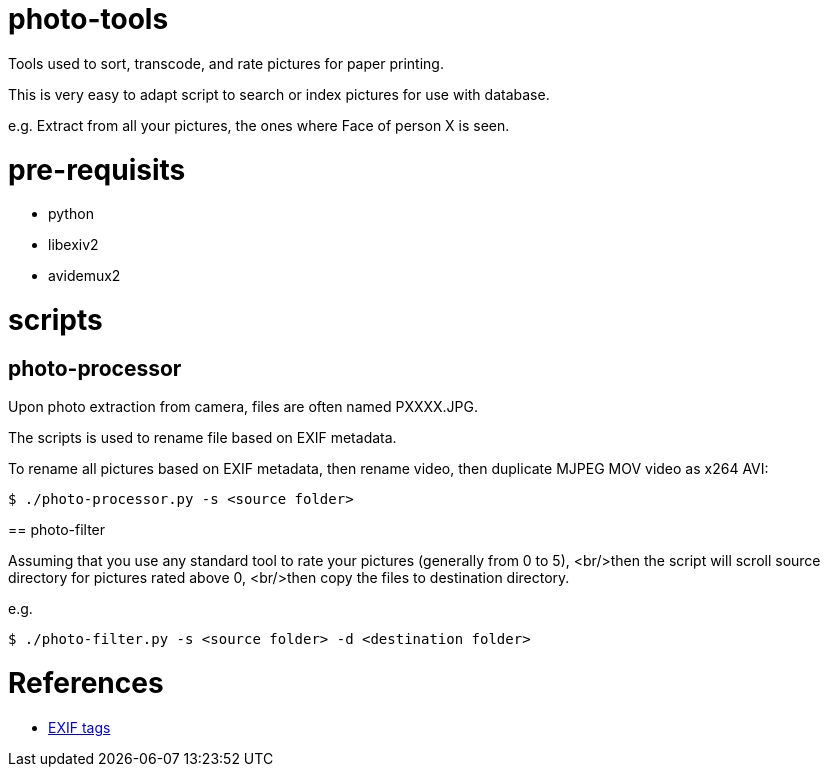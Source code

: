 = photo-tools

Tools used to sort, transcode, and rate pictures for paper printing.

This is very easy to adapt script to search or index pictures for use with database.

e.g. Extract from all your pictures, the ones where Face of person X is seen.

= pre-requisits

* python
* libexiv2
* avidemux2
 
= scripts

== photo-processor

Upon photo extraction from camera, files are often named PXXXX.JPG.

The scripts is used to rename file based on EXIF metadata.

To rename all pictures based on EXIF metadata, then rename video, then duplicate MJPEG MOV video as x264 AVI:

[source,js]
----
$ ./photo-processor.py -s <source folder>
----

== photo-filter

Assuming that you use any standard tool to rate your pictures (generally from 0 to 5), 
<br/>then the script will scroll source directory for pictures rated above 0,
<br/>then copy the files to destination directory.

e.g.

[source,js]
----
$ ./photo-filter.py -s <source folder> -d <destination folder>
----

= References

* http://www.exiv2.org/tags.html[EXIF tags]
